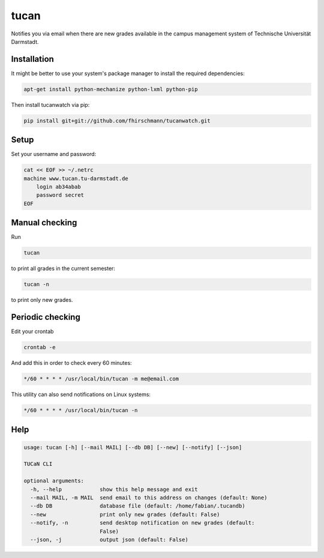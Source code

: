 tucan
-----

Notifies you via email when there are new grades available in
the campus management system of Technische Universität Darmstadt.

Installation
````````````

It might be better to use your system's package manager to install
the required dependencies:

.. code:: bash

    apt-get install python-mechanize python-lxml python-pip

Then install tucanwatch via pip:

.. code:: bash

    pip install git+git://github.com/fhirschmann/tucanwatch.git

Setup
`````

Set your username and password:

.. code:: bash

    cat << EOF >> ~/.netrc
    machine www.tucan.tu-darmstadt.de
        login ab34abab
        password secret
    EOF

Manual checking
```````````````

Run

.. code:: bash

    tucan

to print all grades in the current semester:

.. code:: bash

    tucan -n

to print only new grades.

Periodic checking
`````````````````

Edit your crontab

.. code:: bash

    crontab -e

And add this in order to check every 60 minutes:

.. code:: bash

    */60 * * * * /usr/local/bin/tucan -m me@email.com

This utility can also send notifications on Linux systems:

.. code:: bash

    */60 * * * * /usr/local/bin/tucan -n

Help
````

.. code:: text

    usage: tucan [-h] [--mail MAIL] [--db DB] [--new] [--notify] [--json]

    TUCaN CLI

    optional arguments:
      -h, --help            show this help message and exit
      --mail MAIL, -m MAIL  send email to this address on changes (default: None)
      --db DB               database file (default: /home/fabian/.tucandb)
      --new                 print only new grades (default: False)
      --notify, -n          send desktop notification on new grades (default:
                            False)
      --json, -j            output json (default: False)
